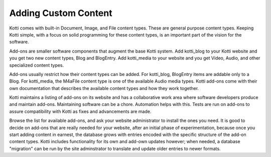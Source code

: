Adding Custom Content
=====================

Kotti comes with built-in Document, Image, and File content types. These are
general purpose content types. Keeping Kotti simple, with a focus on solid
programming for these content types, is an important part of the vision for the
software. 

Add-ons are smaller software components that augment the base Kotti system. Add
kotti_blog to your Kotti website and you get two new content types, Blog and
BlogEntry. Add kotti_media to your website and you get Video, Audio, and other
specialized content types.

Add-ons usually restrict how their content types can be added. For kotti_blog,
BlogEntry items are addable only to a Blog. For kotti_media, the M4aFile
content type is one of the available Audio media types. Kotti add-ons come with
their own documentation that describes the available content types and how they
work together.

Kotti maintains a listing of add-ons on its website and has a collaborative
work area where software developers produce and maintain add-ons.  Maintaining
software can be a chore. Automation helps with this.  Tests are run on add-ons
to assure compatibility with Kotti as fixes and advancements are made.

Browse the list for available add-ons, and ask your website administrator to
install the ones you need. It is good to decide on add-ons that are really
needed for your website, after an initial phase of experimentation, because
once you start adding content in earnest, the database grows with entries
encoded with the specific structure of the add-on content types. Kotti includes
functionality for its own and add-own updates however; when needed, a database
"migration" can be run by the site adminstrator to translate and update older
entries to newer formats.
